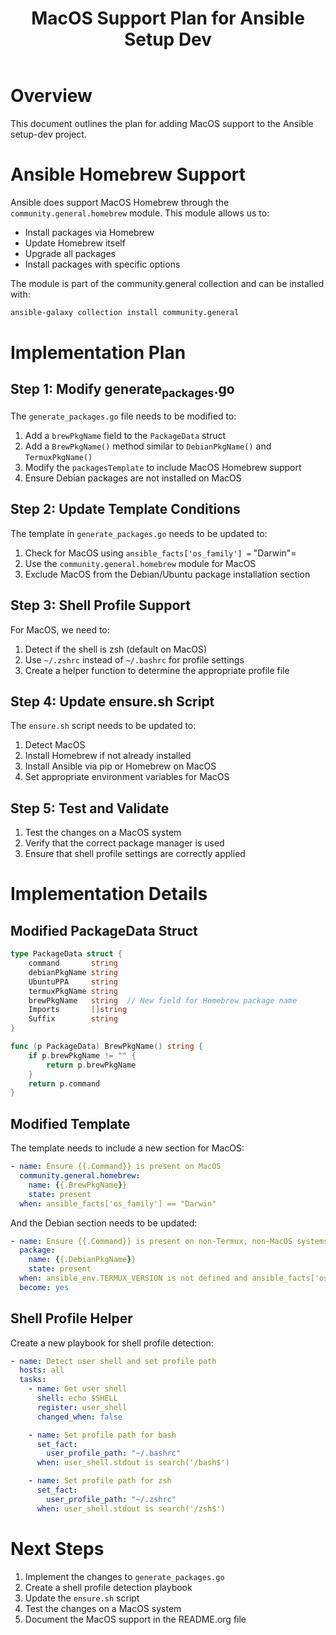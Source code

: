 #+TITLE: MacOS Support Plan for Ansible Setup Dev

* Overview

This document outlines the plan for adding MacOS support to the Ansible setup-dev project.

* Ansible Homebrew Support

Ansible does support MacOS Homebrew through the =community.general.homebrew= module. This module allows us to:

- Install packages via Homebrew
- Update Homebrew itself
- Upgrade all packages
- Install packages with specific options

The module is part of the community.general collection and can be installed with:

#+begin_src sh
ansible-galaxy collection install community.general
#+end_src

* Implementation Plan

** Step 1: Modify generate_packages.go

The =generate_packages.go= file needs to be modified to:

1. Add a =brewPkgName= field to the =PackageData= struct
2. Add a =BrewPkgName()= method similar to =DebianPkgName()= and =TermuxPkgName()=
3. Modify the =packagesTemplate= to include MacOS Homebrew support
4. Ensure Debian packages are not installed on MacOS

** Step 2: Update Template Conditions

The template in =generate_packages.go= needs to be updated to:

1. Check for MacOS using =ansible_facts['os_family'] == "Darwin"=
2. Use the =community.general.homebrew= module for MacOS
3. Exclude MacOS from the Debian/Ubuntu package installation section

** Step 3: Shell Profile Support

For MacOS, we need to:

1. Detect if the shell is zsh (default on MacOS)
2. Use =~/.zshrc= instead of =~/.bashrc= for profile settings
3. Create a helper function to determine the appropriate profile file

** Step 4: Update ensure.sh Script

The =ensure.sh= script needs to be updated to:

1. Detect MacOS
2. Install Homebrew if not already installed
3. Install Ansible via pip or Homebrew on MacOS
4. Set appropriate environment variables for MacOS

** Step 5: Test and Validate

1. Test the changes on a MacOS system
2. Verify that the correct package manager is used
3. Ensure that shell profile settings are correctly applied

* Implementation Details

** Modified PackageData Struct

#+begin_src go
type PackageData struct {
    command       string
    debianPkgName string
    UbuntuPPA     string
    termuxPkgName string
    brewPkgName   string  // New field for Homebrew package name
    Imports       []string
    Suffix        string
}

func (p PackageData) BrewPkgName() string {
    if p.brewPkgName != "" {
        return p.brewPkgName
    }
    return p.command
}
#+end_src

** Modified Template

The template needs to include a new section for MacOS:

#+begin_src yaml
    - name: Ensure {{.Command}} is present on MacOS
      community.general.homebrew:
        name: {{.BrewPkgName}}
        state: present
      when: ansible_facts['os_family'] == "Darwin"
#+end_src

And the Debian section needs to be updated:

#+begin_src yaml
    - name: Ensure {{.Command}} is present on non-Termux, non-MacOS systems
      package:
        name: {{.DebianPkgName}}
        state: present
      when: ansible_env.TERMUX_VERSION is not defined and ansible_facts['os_family'] != "Darwin"
      become: yes
#+end_src

** Shell Profile Helper

Create a new playbook for shell profile detection:

#+begin_src yaml
- name: Detect user shell and set profile path
  hosts: all
  tasks:
    - name: Get user shell
      shell: echo $SHELL
      register: user_shell
      changed_when: false

    - name: Set profile path for bash
      set_fact:
        user_profile_path: "~/.bashrc"
      when: user_shell.stdout is search('/bash$')

    - name: Set profile path for zsh
      set_fact:
        user_profile_path: "~/.zshrc"
      when: user_shell.stdout is search('/zsh$')
#+end_src

* Next Steps

1. Implement the changes to =generate_packages.go=
2. Create a shell profile detection playbook
3. Update the =ensure.sh= script
4. Test the changes on a MacOS system
5. Document the MacOS support in the README.org file

